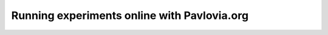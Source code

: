 .. _topicsOnline:

Running experiments online with Pavlovia.org
==============================================

.. only:: html

  .. figure:: /_images/becca.jpg
     :align: left
     :width: 180
     :class: circular-mask

     *Hosted by Rebecca Hirst*

  .. raw:: html

     <style>
     .circular-mask {
         border-radius: 50%;
         overflow: hidden;
     }
     </style>

  **When?** August 21st, 15:30 - 17:00 (UK time)

  **Where?** Virtual (Zoom)

  **What will I learn?** This workshop will introduce you to how to run experiments online with Pavlovia.org. 

  **We will assume some knowledge with building experiments in PsychoPy if you have never made an experiment in PsychoPy we recommend attending our session on** :ref:`creating experiments <topicsCreatingExps>`. The topics covered in this session will include:

  * Getting your experiment to Pavlovia.org
  * Daisy chaining your online experiment with other platforms 
  * Special considerations for online experiments (e.g. how to control stimulus size)

  **Why attend a workshop?** Unlike a YouTube video or webinar, this is a "hands on" learning experience with a member of our team to guide you. You make an experiment at the same time as us, you can ask questions in real-time. 

  **How can I register?** Book a ticket or apply for a waiver. 

  .. raw:: html

  **How can I register?** Book a ticket or apply for a waiver. 

  .. raw:: html

   <span style="color: green;">Links will appear when dates available</span>

  .. figure:: /_images/Topics3.png
   :align: center
   :figwidth: 75%

  Want to learn about this without the hands on support of the team? Here's a You Tube video to get you started!


  .. youtube:: oYhcBDK2O10
   :width: 560
   :height: 315
   :align: center



  What do I need in advance?
  ^^^^^^^^^^^^^^^^^^^^^^^^^^^^^^^^^^^^^^^^^^^^^^^^

  * The only base knowledge we will assume for this workshop can be learned from this `15 minute video <https://www.youtube.com/watch?v=fIw1e1GqroQ>`_.
  * Download a `recent version of PsychoPy <https://www.psychopy.org/download.html>`_.
  * A free `pavlovia.org <https://pavlovia.org/>`_ account (for workshops using pavlovia.org)
  * For virtual/hybrid workshops two monitors that can be beneficial. 
  * A Zoom account





